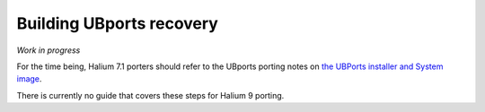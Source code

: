 Building UBports recovery
=========================

*Work in progress*

For the time being, Halium 7.1 porters should refer to the UBports porting notes on `the UBPorts installer and System image <https://github.com/ubports/porting-notes/wiki/HowTo:-UBports-Installer-&-System-Image-(Halium-7.1)>`_.

There is currently no guide that covers these steps for Halium 9 porting.